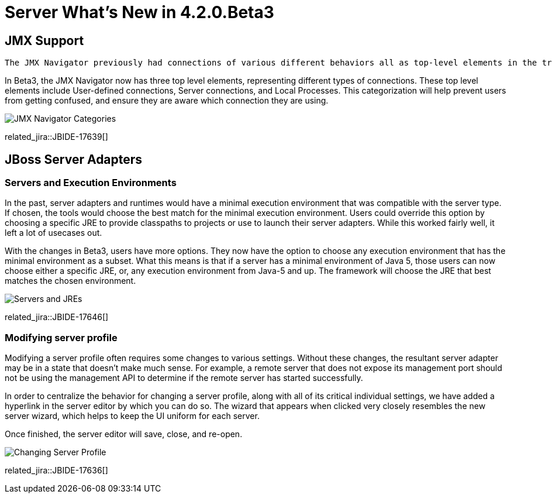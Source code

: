 = Server What's New in 4.2.0.Beta3
:page-layout: whatsnew
:page-component_id: server
:page-component_version: 4.2.0.Beta3
:page-feature_jbt_only: true
:page-product_id: jbt_core 
:page-product_version: 4.2.0.Beta3


== JMX Support
   The JMX Navigator previously had connections of various different behaviors all as top-level elements in the tree. Users could manually create a JMX connection from a url, or the server adapter tooling could create one for you. With the addition of JVM Monitor in the beta2 release, a new type of JMX connection was added. This connection represented any locally-discoverable running java process which exposed JMX. While the view still only contained elements representing JMX connections, the behavior of various connections appearing or disappearing at various times could be confusing. Also, some connections appear to be duplicates of each other, and users may be unsure which one to use. 

In Beta3, the JMX Navigator now has three top level elements, representing different types of connections. These top level elements include User-defined connections, Server connections, and Local Processes. This categorization will help prevent users from getting confused, and ensure they are aware which connection they are using. 


image::images/JBIDE-17639.png[JMX Navigator Categories]


related_jira::JBIDE-17639[]


== JBoss Server Adapters


=== Servers and Execution Environments

In the past, server adapters and runtimes would have a minimal execution environment that was compatible with the server type. If chosen, the tools would choose the best match for the minimal execution environment. Users could override this option by choosing a specific JRE to provide classpaths to projects or use to launch their server adapters. While this worked fairly well, it left a lot of usecases out. 

With the changes in Beta3, users have more options. They now have the option to choose any execution environment that has the minimal environment as a subset. What this means is that if a server has a minimal environment of Java 5, those users can now choose either a specific JRE, or, any execution environment from Java-5 and up.  The framework will choose the JRE that best matches the chosen environment. 


image::images/JBIDE-17646.png[Servers and JREs]

related_jira::JBIDE-17646[]

=== Modifying server profile

Modifying a server profile often requires some changes to various settings. Without these changes, the resultant server adapter may be in a state that doesn't make much sense. For example, a remote server that does not expose its management port should not be using the management API to determine if the remote server has started successfully. 

In order to centralize the behavior for changing a server profile, along with all of its critical individual settings, we have added a hyperlink in the server editor by which you can do so.  The wizard that appears when clicked very closely resembles the new server wizard, which helps to keep the UI uniform for each server. 

Once finished, the server editor will save, close, and re-open. 

image::images/JBIDE-17636.png[Changing Server Profile]


related_jira::JBIDE-17636[]



